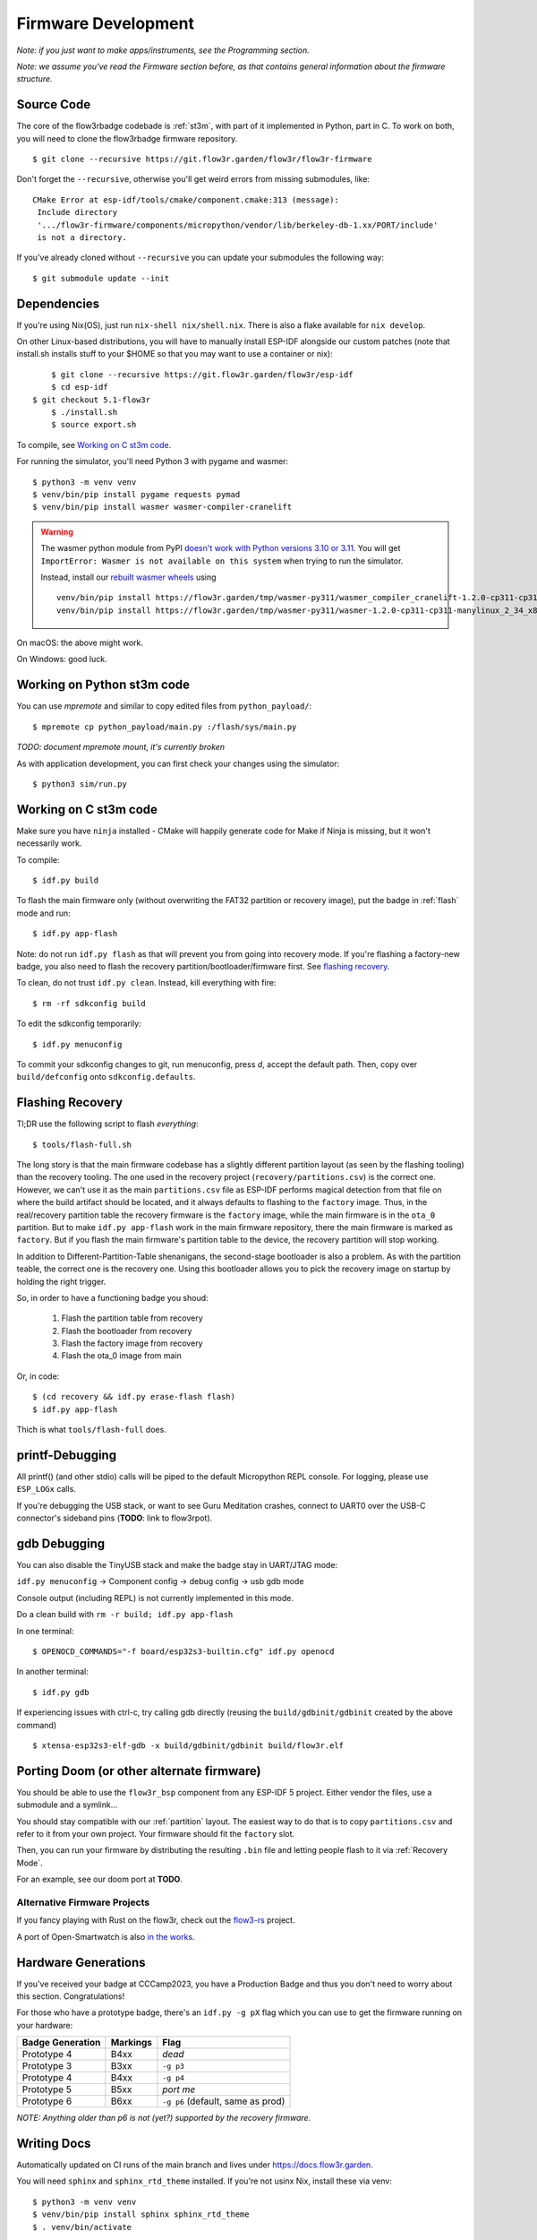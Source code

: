 Firmware Development
====================

*Note: if you just want to make apps/instruments, see the Programming section.*

*Note: we assume you've read the Firmware section before, as that contains general information about the firmware structure.*

Source Code
-----------

The core of the flow3rbadge codebade is :ref:`st3m`, with part of it implemented in
Python, part in C. To work on both, you will need to clone the flow3rbadge
firmware repository.

::

	$ git clone --recursive https://git.flow3r.garden/flow3r/flow3r-firmware

Don't forget the ``--recursive``, otherwise you'll get weird errors from missing submodules, like:

::

    CMake Error at esp-idf/tools/cmake/component.cmake:313 (message):
     Include directory
     '.../flow3r-firmware/components/micropython/vendor/lib/berkeley-db-1.xx/PORT/include'
     is not a directory.

If you've already cloned without ``--recursive`` you can update your submodules the following way:

::

    $ git submodule update --init

Dependencies
------------

If you're using Nix(OS), just run ``nix-shell nix/shell.nix``. There is also a flake available for ``nix develop``.

On other Linux-based distributions, you will have to manually install ESP-IDF alongside our custom patches (note that install.sh installs stuff to your $HOME so that you may want to use a container or nix):

::

	$ git clone --recursive https://git.flow3r.garden/flow3r/esp-idf
	$ cd esp-idf
    $ git checkout 5.1-flow3r
	$ ./install.sh
	$ source export.sh

To compile, see `Working on C st3m code`_.

For running the simulator, you'll need Python 3 with pygame and wasmer:

::

	$ python3 -m venv venv
	$ venv/bin/pip install pygame requests pymad
        $ venv/bin/pip install wasmer wasmer-compiler-cranelift

.. warning::

    The wasmer python module from PyPI `doesn't work with Python versions 3.10 or 3.11
    <https://github.com/wasmerio/wasmer-python/issues/539>`_.  You will get
    ``ImportError: Wasmer is not available on this system`` when trying to run
    the simulator.

    Instead, install our `rebuilt wasmer wheels <https://flow3r.garden/tmp/wasmer-py311/>`_ using

    ::

        venv/bin/pip install https://flow3r.garden/tmp/wasmer-py311/wasmer_compiler_cranelift-1.2.0-cp311-cp311-manylinux_2_34_x86_64.whl
        venv/bin/pip install https://flow3r.garden/tmp/wasmer-py311/wasmer-1.2.0-cp311-cp311-manylinux_2_34_x86_64.whl

On macOS: the above might work.

On Windows: good luck.

Working on Python st3m code
---------------------------

You can use `mpremote` and similar to copy edited files from ``python_payload/``:

::

	$ mpremote cp python_payload/main.py :/flash/sys/main.py

*TODO: document mpremote mount, it's currently broken*

As with application development, you can first check your changes using the simulator:

::

	$ python3 sim/run.py

Working on C st3m code
----------------------

Make sure you have ``ninja`` installed - CMake will happily generate code for Make if Ninja is missing, but it won't necessarily work.

To compile:

::
	
	$ idf.py build

To flash the main firmware only (without overwriting the FAT32 partition or recovery image), put the badge in :ref:`flash` mode and run:

::
	
	$ idf.py app-flash

Note: do not run ``idf.py flash`` as that will prevent you from going into recovery mode. If you're flashing a factory-new badge, you also need to flash the recovery partition/bootloader/firmware first. See `flashing recovery`_.

To clean, do not trust ``idf.py clean``. Instead, kill everything with fire:

::
	
	$ rm -rf sdkconfig build

To edit the sdkconfig temporarily:

::
	
	$ idf.py menuconfig

To commit your sdkconfig changes to git, run menuconfig, press *d*, accept the default path. Then, copy over ``build/defconfig`` onto ``sdkconfig.defaults``.

.. _`flashing recovery`:

Flashing Recovery
-----------------

Tl;DR use the following script to flash *everything*:

::

	$ tools/flash-full.sh

The long story is that the main firmware codebase has a slightly different
partition layout (as seen by the flashing tooling) than the recovery tooling.
The one used in the recovery project (``recovery/partitions.csv``) is the
correct one. However, we can't use it as the main ``partitions.csv`` file as
ESP-IDF performs magical detection from that file on where the build artifact
should be located, and it always defaults to flashing to the ``factory`` image.
Thus, in the real/recovery partition table the recovery firmware is the
``factory`` image, while the main firmware is in the ``ota_0`` partition. But to
make ``idf.py app-flash`` work in the main firmware repository, there the main
firmware is marked as ``factory``. But if you flash the main firmware's
partition table to the device, the recovery partition will stop working.

In addition to Different-Partition-Table shenanigans, the second-stage
bootloader is also a problem. As with the partition teable, the correct one is
the recovery one. Using this bootloader allows you to pick the recovery image on
startup by holding the right trigger.

So, in order to have a functioning badge you shoud:

 1. Flash the partition table from recovery
 2. Flash the bootloader from recovery
 3. Flash the factory image from recovery
 4. Flash the ota_0 image from main

Or, in code:

::

	$ (cd recovery && idf.py erase-flash flash)
	$ idf.py app-flash

Thich is what ``tools/flash-full`` does.

printf-Debugging
----------------

All printf() (and other stdio) calls will be piped to the default Micropython REPL console. For logging, please use ``ESP_LOGx`` calls.

If you're debugging the USB stack, or want to see Guru Meditation crashes, connect to UART0 over the USB-C connector's sideband pins (**TODO**: link to flow3rpot).

gdb Debugging
-------------

You can also disable the TinyUSB stack and make the badge stay in UART/JTAG mode:

``idf.py menuconfig`` -> Component config -> debug config -> usb gdb mode

Console output (including REPL) is not currently implemented in this mode.

Do a clean build with ``rm -r build; idf.py app-flash``

In one terminal:

::

	$ OPENOCD_COMMANDS="-f board/esp32s3-builtin.cfg" idf.py openocd

In another terminal:

::

	$ idf.py gdb

If experiencing issues with ctrl-c, try calling gdb directly (reusing the ``build/gdbinit/gdbinit`` created by the above command)

::

	$ xtensa-esp32s3-elf-gdb -x build/gdbinit/gdbinit build/flow3r.elf


Porting Doom (or other alternate firmware)
------------------------------------------

You should be able to use the ``flow3r_bsp`` component from any ESP-IDF 5 project. Either vendor the files, use a submodule and a symlink...

You should stay compatible with our :ref:`partition` layout. The easiest way to do that is to copy ``partitions.csv`` and refer to it from your own project. Your firmware should fit the ``factory`` slot.

Then, you can run your firmware by distributing the resulting ``.bin`` file and letting people flash to it via :ref:`Recovery Mode`.

For an example, see our doom port at **TODO**.

Alternative Firmware Projects
^^^^^^^^^^^^^^^^^^^^^^^^^^^^^

If you fancy playing with Rust on the flow3r, check out the `flow3-rs <https://git.flow3r.garden/flow3r/flow3-rs>`_ project.

A port of Open-Smartwatch is also `in the works <https://github.com/Open-Smartwatch/open-smartwatch-os/pull/368>`_.

Hardware Generations
--------------------

If you've received your badge at CCCamp2023, you have a Production Badge and thus you don't need to worry about this section. Congratulations!

For those who have a prototype badge, there's an ``idf.py -g pX`` flag which you can use to get the firmware running on your hardware:

+------------------+----------+-----------------------------------+
| Badge Generation | Markings | Flag                              |
+==================+==========+===================================+
| Prototype 4      | B4xx     | *dead*                            |
+------------------+----------+-----------------------------------+
| Prototype 3      | B3xx     | ``-g p3``                         |
+------------------+----------+-----------------------------------+
| Prototype 4      | B4xx     | ``-g p4``                         |
+------------------+----------+-----------------------------------+
| Prototype 5      | B5xx     | *port me*                         |
+------------------+----------+-----------------------------------+
| Prototype 6      | B6xx     | ``-g p6`` (default, same as prod) |
+------------------+----------+-----------------------------------+

*NOTE: Anything older than p6 is not (yet?) supported by the recovery firmware.*

Writing Docs
------------

Automatically updated on CI runs of the main branch and lives under https://docs.flow3r.garden.

You will need ``sphinx`` and ``sphinx_rtd_theme`` installed. If you're not usinx Nix, install these via venv:

::

    $ python3 -m venv venv
    $ venv/bin/pip install sphinx sphinx_rtd_theme
    $ . venv/bin/activate

To build the docs locally:

::

    $ cd docs
    $ make html
    $ firefox _build/html/index.html

To continuously build on change:

::
    
    $ watchexec make html

Releasing
---------

1. Check out a version of main that you'd like to cut a release from.
2. Create a new branch named ``release/[major].[minor].[patch]``, eg. ``git checkout -b release/1.2.3``.
3. Tag a the first release candidate: ``git tag v1.2.3+rc1``.
4. Build and perform QA (*TODO: document*).
5. If the release canidate needs more work, cherry-pick fixes from main, tag a subsequent RC (eg. ``git tag v1.2.3+rc2``) and go back to step 4.
6. If the release candidate is ready to be released, tag a full release (``git tag v1.2.3``) and push branch/tags to gitlab. (*TODO: build CI pipeline for release tags*)

